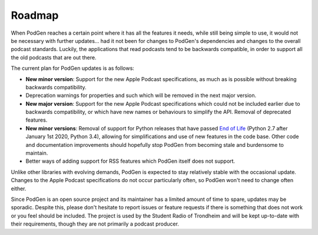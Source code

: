-------
Roadmap
-------

When PodGen reaches a certain point where it has all the features it needs,
while still being simple to use, it would not be necessary with further
updates… had it not been for changes to PodGen's dependencies and changes to
the overall podcast standards. Luckily, the applications that read podcasts
tend to be backwards compatible, in order to support all the old podcasts that
are out there.

The current plan for PodGen updates is as follows:

* **New minor version**: Support for the new Apple Podcast specifications,
  as much as is possible without breaking backwards compatibility.
* Deprecation warnings for properties and such which will be removed in the
  next major version.
* **New major version**: Support for the new Apple Podcast specifications which
  could not be included earlier due to backwards compatibility,
  or which have new names or behaviours to simplify the API. Removal of
  deprecated features.
* **New minor versions**: Removal of support for Python releases that have
  passed `End of Life`_ (Python 2.7 after January 1st 2020, Python
  3.4), allowing for simplifications and use of new features in the code base.
  Other code and documentation improvements should hopefully stop PodGen from
  becoming stale and burdensome to maintain.
* Better ways of adding support for RSS features which PodGen itself does not
  support.

.. _End of life: https://devguide.python.org/#status-of-python-branches

Unlike other libraries with evolving demands, PodGen is expected to stay
relatively stable with the occasional update. Changes to the Apple Podcast
specifications do not occur particularly often, so PodGen won't need to change
often either.

Since PodGen is an open source project and its maintainer has a limited amount
of time to spare, updates may be sporadic. Despite this, please don't hesitate
to report issues or feature requests if there is something that does not
work or you feel should be included. The project is used by the Student Radio
of Trondheim and will be kept up-to-date with their requirements, though they
are not primarily a podcast producer.
